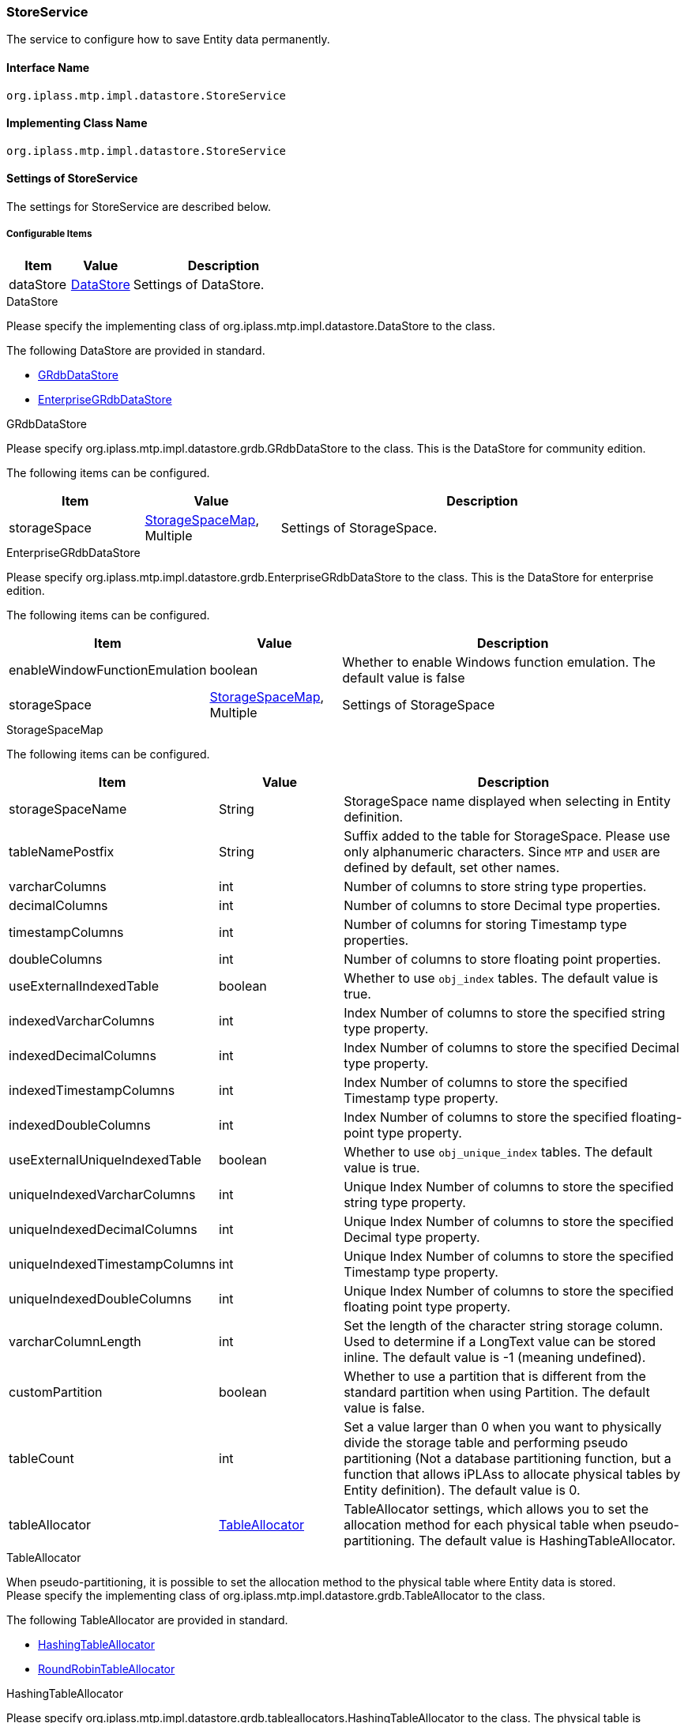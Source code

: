 [[StoreService]]
=== StoreService
The service to configure how to save Entity data permanently.

==== Interface Name
----
org.iplass.mtp.impl.datastore.StoreService
----


==== Implementing Class Name
----
org.iplass.mtp.impl.datastore.StoreService
----


==== Settings of StoreService
The settings for StoreService are described below.

===== Configurable Items
[cols="1,1,3", options="header"]
|===
| Item | Value | Description
| dataStore | <<DataStore>> | Settings of DataStore.
|===

[[DataStore]]
.DataStore
Please specify the implementing class of org.iplass.mtp.impl.datastore.DataStore to the class.

The following DataStore are provided in standard.

- <<GRdbDataStore>>
- <<EnterpriseGRdbDataStore>>

[[GRdbDataStore]]
.GRdbDataStore
Please specify org.iplass.mtp.impl.datastore.grdb.GRdbDataStore to the class.
This is the DataStore for community edition.

The following items can be configured.
[cols="1,1,3", options="header"]
|===
| Item | Value | Description
| storageSpace | <<StorageSpaceMap>>, Multiple | Settings of StorageSpace.
|===

[[EnterpriseGRdbDataStore]]
.[.eeonly]#EnterpriseGRdbDataStore#
Please specify org.iplass.mtp.impl.datastore.grdb.EnterpriseGRdbDataStore to the class.
This is the DataStore for enterprise edition.

The following items can be configured.
[cols="1,1,3", options="header"]
|===
| Item | Value | Description
| enableWindowFunctionEmulation | boolean | Whether to enable Windows function emulation. The default value is false
| storageSpace | <<StorageSpaceMap>>, Multiple | Settings of StorageSpace
|===

[[StorageSpaceMap]]
.StorageSpaceMap
The following items can be configured.
[cols="1,1,3", options="header"]
|===
| Item | Value | Description
| storageSpaceName | String | StorageSpace name displayed when selecting in Entity definition.
| tableNamePostfix | String | Suffix added to the table for StorageSpace.
Please use only alphanumeric characters.
Since `MTP` and `USER` are defined by default, set other names.
| varcharColumns | int | Number of columns to store string type properties.
| decimalColumns | int | Number of columns to store Decimal type properties.
| timestampColumns | int | Number of columns for storing Timestamp type properties.
| doubleColumns | int | Number of columns to store floating point properties.
| useExternalIndexedTable | boolean | Whether to use `obj_index` tables. The default value is true. 
| indexedVarcharColumns | int | Index Number of columns to store the specified string type property.
| indexedDecimalColumns | int | Index Number of columns to store the specified Decimal type property.
| indexedTimestampColumns | int | Index Number of columns to store the specified Timestamp type property.
| indexedDoubleColumns | int | Index Number of columns to store the specified floating-point type property.
| useExternalUniqueIndexedTable | boolean | Whether to use `obj_unique_index` tables. The default value is true. 
| uniqueIndexedVarcharColumns | int | Unique Index Number of columns to store the specified string type property.
| uniqueIndexedDecimalColumns | int | Unique Index Number of columns to store the specified Decimal type property.
| uniqueIndexedTimestampColumns | int | Unique Index Number of columns to store the specified Timestamp type property.
| uniqueIndexedDoubleColumns | int | Unique Index Number of columns to store the specified floating point type property.
| varcharColumnLength | int | Set the length of the character string storage column. Used to determine if a LongText value can be stored inline. The default value is -1 (meaning undefined).
| customPartition | boolean | Whether to use a partition that is different from the standard partition when using Partition. The default value is false.
| tableCount | int | Set a value larger than 0 when you want to  physically divide the storage table and performing pseudo partitioning (Not a database partitioning function, but a function that allows iPLAss to allocate physical tables by Entity definition). The default value is 0.
| tableAllocator | <<TableAllocator>> | TableAllocator settings, which allows you to set the allocation method for each physical table when pseudo-partitioning.
The default value is HashingTableAllocator.
|===

[[TableAllocator]]
.TableAllocator
When pseudo-partitioning, it is possible to set the allocation method to the physical table where Entity data is stored. +
Please specify the implementing class of org.iplass.mtp.impl.datastore.grdb.TableAllocator to the class.

The following TableAllocator are provided in standard.

- <<HashingTableAllocator>>
- <<RoundRobinTableAllocator>>

[[HashingTableAllocator]]
.HashingTableAllocator
Please specify org.iplass.mtp.impl.datastore.grdb.tableallocators.HashingTableAllocator to the class. 
The physical table is determined by hashing from tenantId, and metaDataId, which is a unique key for each Entity definition.

The following items can be configured.
[cols="1,1,3", options="header"]
|===
| Item | Value | Description
| useTenantId | boolean | True if tenantId is used when calculating the hash. Default value is true.
| useMetaDataId | boolean | True if metaDataId is used when calculating the hash. Default value is true.
If both useTenantId and useMetaDataId are true, both will be used.
|===

[[RoundRobinTableAllocator]]
.RoundRobinTableAllocator
Please specify org.iplass.mtp.impl.datastore.grdb.tableallocators.RoundRobinTableAllocator to the class. 
Allocate the physical table that has the least number of Entity definitions used in the same tenant among the physical tables that make up the pseudo partition.
There are no configurable items.

===== Example
[source, xml]
----
<service>
	<interface>org.iplass.mtp.impl.datastore.StoreService</interface>

	<property name="dataStore" class="org.iplass.mtp.impl.datastore.grdb.GRdbDataStore">
		<property name="storageSpace" additional="true">
			<property name="storageSpaceName" value="MyCustomSpace" />
			<property name="tableNamePostfix" value="MCS" />
			<property name="varcharColumns" value="128" />
			<property name="decimalColumns" value="32" />
			<property name="timestampColumns" value="32" />
			<property name="doubleColumns" value="32" />
			<property name="useExternalIndexedTable" value="true" />
			<property name="indexedVarcharColumns" value="8" />
			<property name="indexedDecimalColumns" value="4" />
			<property name="indexedTimestampColumns" value="4" />
			<property name="indexedDoubleColumns" value="4" />
			<property name="useExternalUniqueIndexedTable" value="true" />
			<property name="uniqueIndexedVarcharColumns" value="2" />
			<property name="uniqueIndexedDecimalColumns" value="2" />
			<property name="uniqueIndexedTimestampColumns" value="2" />
			<property name="uniqueIndexedDoubleColumns" value="2" />
			<property name="customPartition" value="false" />
		</property>
	</property>
</service>
----
